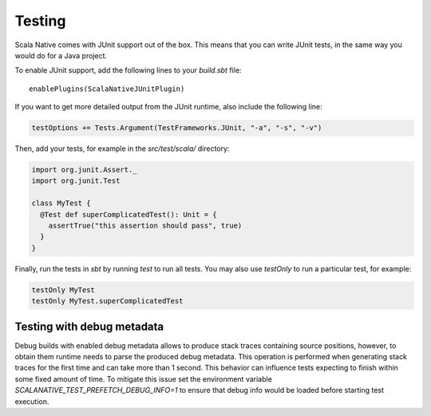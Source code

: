 .. _testing:

Testing
=======

Scala Native comes with JUnit support out of the box.
This means that you can write JUnit tests, in the same way
you would do for a Java project.

To enable JUnit support, add the following lines to your `build.sbt` file:

.. Note: Using parsed-literal here instead of code-block:: scala
..       allows this file to reference the Single Point of Truth in
..       docs/config.py for the Scala Version. That is a big reduction
..       in the likelihood of version skew.
..       A user can "cut & paste" from the output but the SN Release Manager
..       need not change this source.
..
..       parsed-literal does not allow scala highlighting, so there is a
..       slight visual change in the output. Can you even detect it?

.. parsed-literal::

    enablePlugins(ScalaNativeJUnitPlugin)

If you want to get more detailed output from the JUnit runtime, also include the following line:

.. code-block:: scala

    testOptions += Tests.Argument(TestFrameworks.JUnit, "-a", "-s", "-v")

Then, add your tests, for example in the `src/test/scala/` directory:

.. code-block:: scala

    import org.junit.Assert._
    import org.junit.Test

    class MyTest {
      @Test def superComplicatedTest(): Unit = {
        assertTrue("this assertion should pass", true)
      }
    }

Finally, run the tests in `sbt` by running `test` to run all tests.
You may also use `testOnly` to run a particular test, for example:

.. code-block:: shell

    testOnly MyTest
    testOnly MyTest.superComplicatedTest

Testing with debug metadata
---------------------------
Debug builds with enabled debug metadata allows to produce stack traces containing source positions,
however, to obtain them runtime needs to parse the produced debug metadata.
This operation is performed when generating stack traces for the first time and can take more than 1 second.
This behavior can influence tests expecting to finish within some fixed amount of time. 
To mitigate this issue set the environment variable `SCALANATIVE_TEST_PREFETCH_DEBUG_INFO=1` to ensure that debug info would be loaded
before starting test execution.
